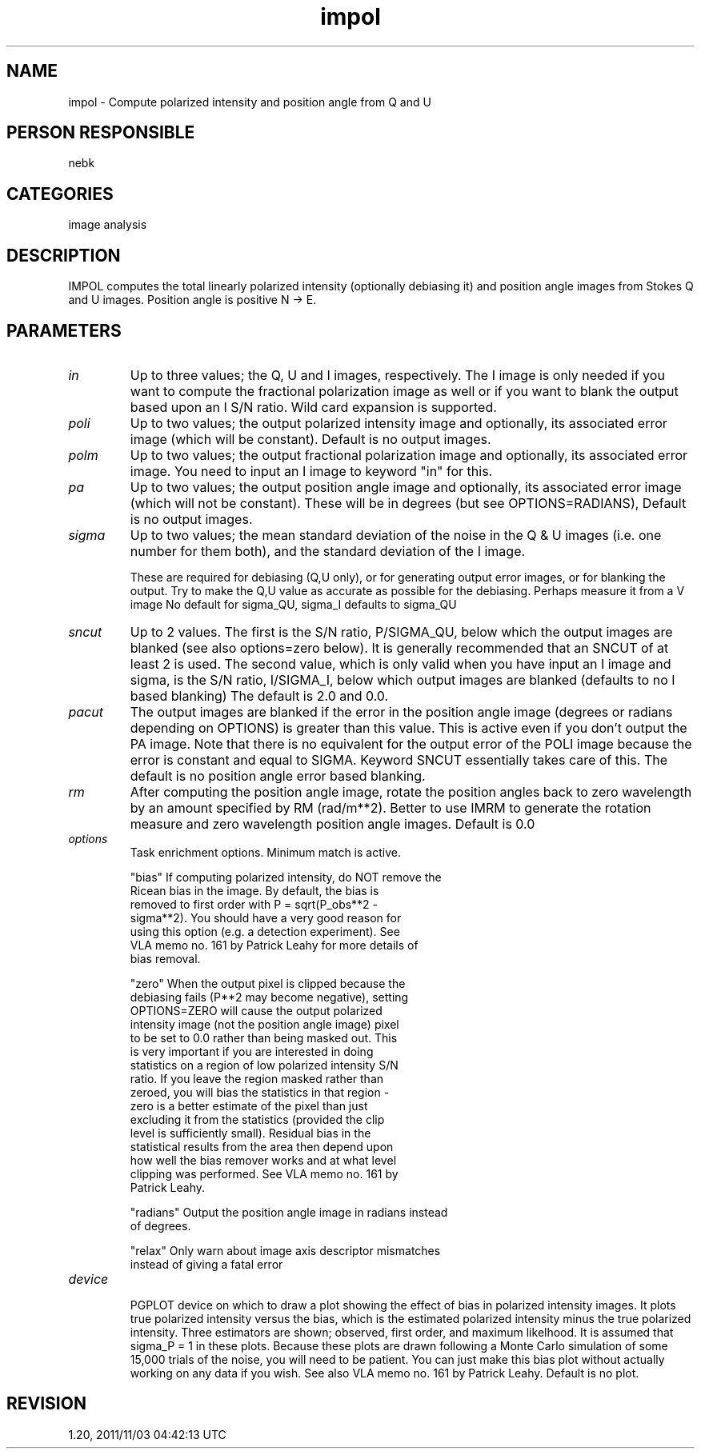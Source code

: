 .TH impol 1
.SH NAME
impol - Compute polarized intensity and position angle from Q and U
.SH PERSON RESPONSIBLE
nebk
.SH CATEGORIES
image analysis
.SH DESCRIPTION
IMPOL computes the total linearly polarized intensity
(optionally debiasing it) and position angle images from
Stokes Q and U images.  Position angle is positive N -> E.
.SH PARAMETERS
.TP
\fIin\fP
Up to three values; the Q, U and I images, respectively.
The I image is only needed if you want to compute the fractional
polarization image as well or if you want to blank the output
based upon an I S/N ratio.  Wild card expansion is supported.
.TP
\fIpoli\fP
Up to two values; the output polarized intensity image and
optionally, its associated error image (which will be constant).
Default is no output images.
.TP
\fIpolm\fP
Up to two values; the output fractional polarization image and
optionally, its associated error image.  You need to input an I
image to keyword "in" for this.
.TP
\fIpa\fP
Up to two values; the output position angle image and
optionally, its associated error image (which will not be
constant).  These will be in degrees (but see OPTIONS=RADIANS),
Default is no output images.
.TP
\fIsigma\fP
Up to two values; the mean standard deviation of the noise in
the Q & U images (i.e. one number for them both),  and the
standard deviation of the I image.
.sp
These are required for debiasing (Q,U only), or for generating
output error images, or for blanking the output.  Try to make
the Q,U value as accurate as possible for the debiasing.
Perhaps measure it from a V image
No default for sigma_QU, sigma_I defaults to sigma_QU
.TP
\fIsncut\fP
Up to 2 values.  The first is the S/N ratio, P/SIGMA_QU, below
which the output images are blanked (see also options=zero
below).  It is generally recommended that an SNCUT of at least 2
is used.  The second value, which is only valid when you have
input an I image and sigma, is the S/N ratio, I/SIGMA_I, below
which output images are blanked (defaults to no I based
blanking) The default is 2.0 and 0.0.
.TP
\fIpacut\fP
The output images are blanked if the error in the position
angle image (degrees or radians depending on OPTIONS) is greater
than this value.  This is active even if you don't output
the PA image.   Note that there is no equivalent for the output
error of the POLI image because the error is constant and
equal to SIGMA.  Keyword SNCUT essentially takes care of this.
The default is no position angle error based blanking.
.TP
\fIrm\fP
After computing the position angle image, rotate the position
angles back to zero wavelength by an amount specified by
RM (rad/m**2).   Better to use IMRM to generate the rotation
measure and zero wavelength position angle images.
Default is 0.0
.TP
\fIoptions\fP
Task enrichment options.  Minimum match is active.
.sp
"bias"     If computing polarized intensity, do NOT remove the
.nf
           Ricean bias in the image.  By default, the bias is
           removed to first order with P = sqrt(P_obs**2 -
           sigma**2).  You should have a very good reason for
           using this option (e.g. a detection experiment).  See
           VLA memo no. 161 by Patrick Leahy for more details of
           bias removal.
.fi
.sp
"zero"     When the output pixel is clipped because the
.nf
           debiasing fails (P**2 may become negative), setting
           OPTIONS=ZERO will cause the output polarized
           intensity image (not the position angle image) pixel
           to be set to 0.0 rather than being masked out.  This
           is very important if you are interested in doing
           statistics on a region of low polarized intensity S/N
           ratio.  If you leave the region masked rather than
           zeroed, you will bias the statistics in that region -
           zero is a better estimate of the pixel than just
           excluding it from the statistics (provided the clip
           level is sufficiently small). Residual bias in the
           statistical results from the area then depend upon
           how well the bias remover works and at what level
           clipping was performed.  See VLA memo no. 161 by
           Patrick Leahy.
.fi
.sp
"radians"  Output the position angle image in radians instead
.nf
           of degrees.
.fi
.sp
"relax"    Only warn about image axis descriptor mismatches
.nf
           instead of giving a fatal error
.TP
\fIdevice\fP
.fi
PGPLOT device on which to draw a plot showing the effect of bias
in polarized intensity images.  It plots true polarized
intensity versus the bias, which is the estimated polarized
intensity minus the true polarized intensity.  Three estimators
are shown; observed, first order, and maximum likelhood.  It is
assumed that sigma_P = 1  in these plots.  Because these plots
are drawn following a Monte Carlo simulation of some 15,000
trials of the noise, you will need to be patient.  You can just
make this bias plot without actually working on any data if you
wish. See also VLA memo no. 161 by Patrick Leahy.
Default is no plot.
.sp
.SH REVISION
1.20, 2011/11/03 04:42:13 UTC
